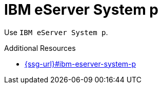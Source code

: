 :navtitle: IBM eServer System p
:keywords: reference, rule, IBM eServer System p

= IBM eServer System p

Use `IBM eServer System p`.

.Additional Resources

* link:{ssg-url}#ibm-eserver-system-p[]

